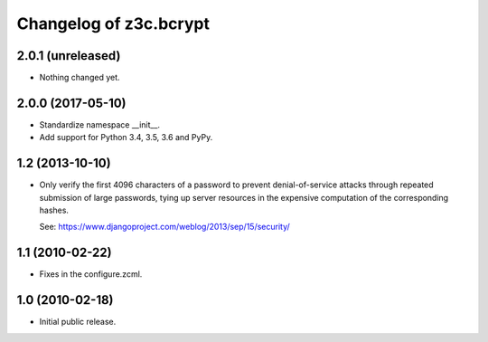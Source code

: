 =========================
 Changelog of z3c.bcrypt
=========================

2.0.1 (unreleased)
==================

- Nothing changed yet.


2.0.0 (2017-05-10)
==================

- Standardize namespace __init__.

- Add support for Python 3.4, 3.5, 3.6 and PyPy.


1.2 (2013-10-10)
================

- Only verify the first 4096 characters of a password to prevent
  denial-of-service attacks through repeated submission of large
  passwords, tying up server resources in the expensive computation
  of the corresponding hashes.

  See: https://www.djangoproject.com/weblog/2013/sep/15/security/

1.1 (2010-02-22)
================

- Fixes in the configure.zcml.

1.0 (2010-02-18)
================

- Initial public release.
